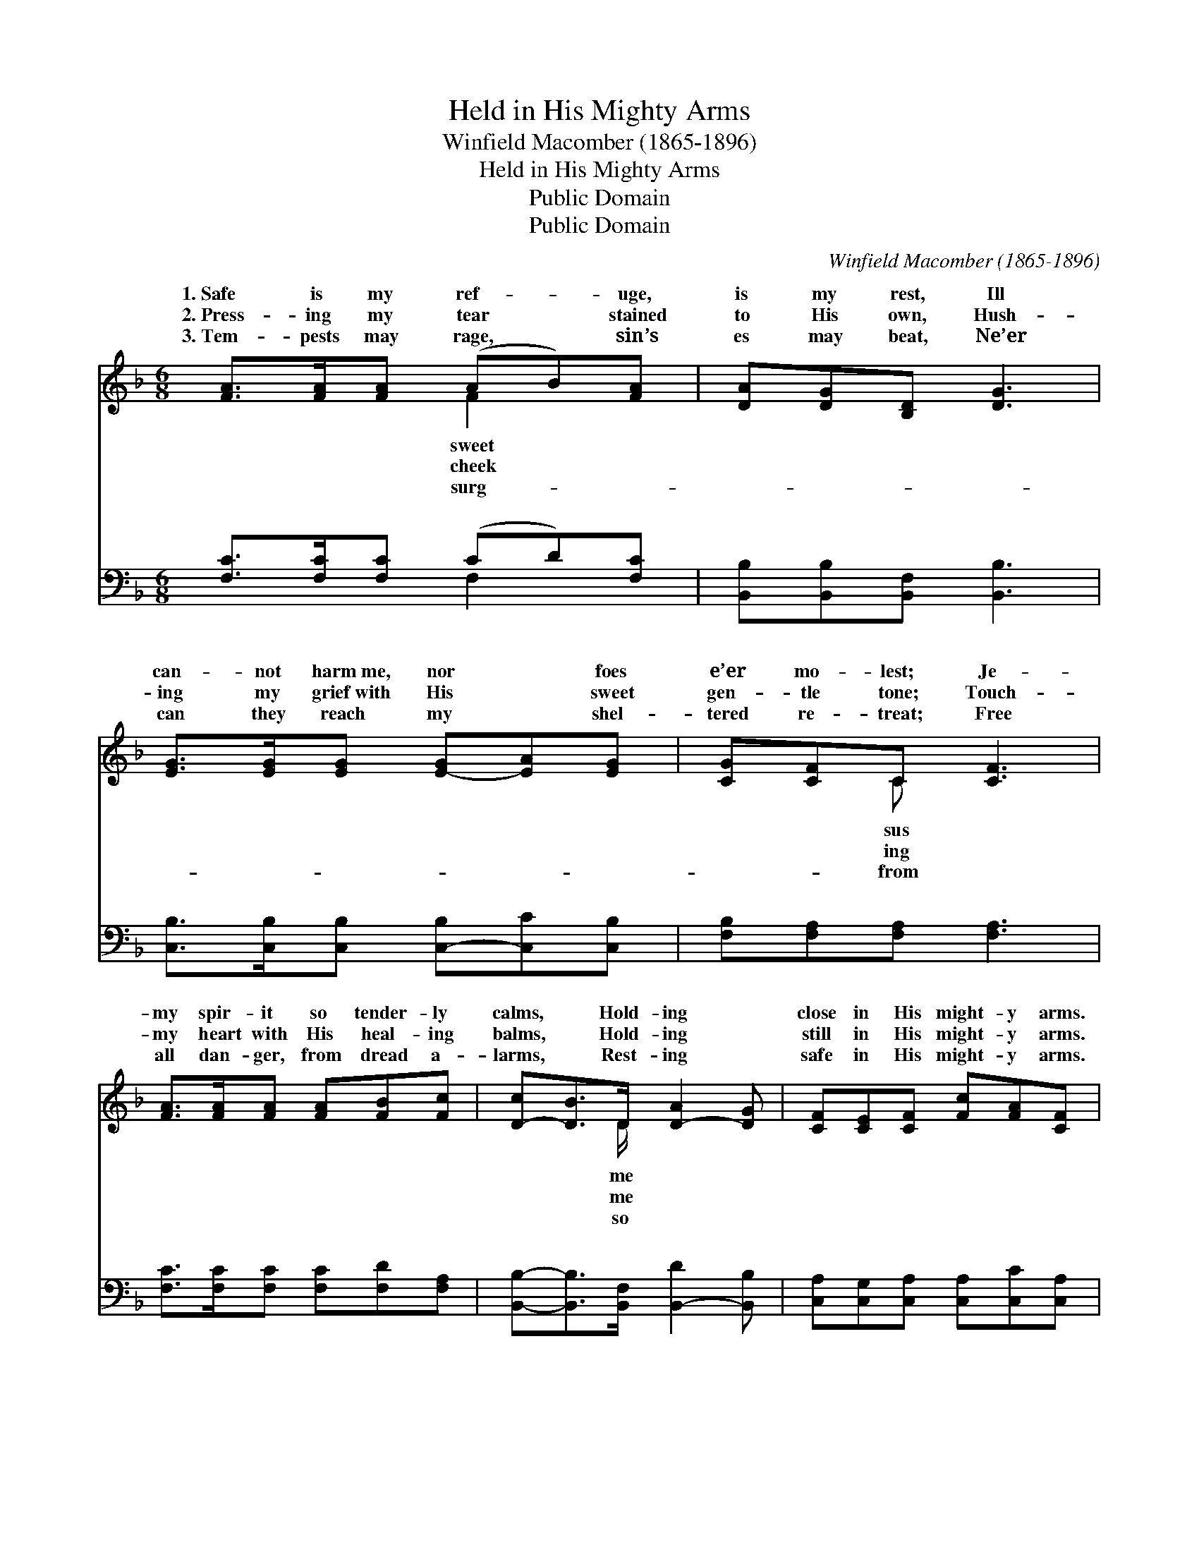 X:1
T:Held in His Mighty Arms
T:Winfield Macomber (1865-1896)
T:Held in His Mighty Arms
T:Public Domain
T:Public Domain
C:Winfield Macomber (1865-1896)
Z:Public Domain
%%score ( 1 2 ) ( 3 4 )
L:1/8
M:6/8
K:F
V:1 treble 
V:2 treble 
V:3 bass 
V:4 bass 
V:1
 [FA]>[FA][FA] (AB)[FA] | [DA][DG][B,D] [DG]3 | [EG]>[EG][EG] [E-G][EA][EG] | [CG][CF]C [CF]3 | %4
w: 1.~Safe is my ref- * uge,|is my rest, Ill|can- not harm~me, nor * foes|e’er mo- lest; Je-|
w: 2.~Press- ing my tear * stained|to His own, Hush-|ing my grief~with His * sweet|gen- tle tone; Touch-|
w: 3.~Tem- pests may rage, * sin’s|es may beat, Ne’er|can they reach my * shel-|tered re- treat; Free|
 [FA]>[FA][FA] [FA][FB][Fc] | [D-c][DB]>D [D-A]2 [DG] | [CF][CE][CF] [Fc][FA][CF] | %7
w: my spir- it so tender- ly|calms, * Hold- ing *|close in His might- y arms.|
w: my heart with His heal- ing|balms, * Hold- ing *|still in His might- y arms.|
w: all dan- ger, from dread a-|larms, * Rest- ing *|safe in His might- y arms.|
 (EF)[CG] [CF]3 ||"^Refrain" [Ac]2 [Ac] [Ac][GB][FA] | [Ec]>[EG][EG] [EG]3 | %10
w: |||
w: |||
w: |||
 [GB]>[GB][GB] [GB][Ac][Bd] | [Ac]>[FA][FA] [FA]3 | [FA]>[FA][FA] [FA][FB][Fc] | %13
w: |||
w: |||
w: |||
 [Dc][DB]>D [D-A]2 [DG] | [CF][CE][CF] [Fc][FA][CF] | (EF)[CG] [CF]6 |] %16
w: |||
w: |||
w: |||
V:2
 x3 F2 x | x6 | x6 | x2 C x3 | x6 | x5/2 D/ x3 | x6 | C2 x4 || x6 | x6 | x6 | x6 | x6 | %13
w: sweet|||sus||me||||||||
w: cheek|||ing||me||||||||
w: surg-|||from||so||||||||
 x5/2 D/ x3 | x6 | C2 x7 |] %16
w: |||
w: |||
w: |||
V:3
 [F,C]>[F,C][F,C] (CD)[F,C] | [B,,B,][B,,B,][B,,F,] [B,,B,]3 | %2
w: ~ ~ ~ ~ * ~|~ ~ ~ ~|
 [C,B,]>[C,B,][C,B,] [C,-B,][C,C][C,B,] | [F,B,][F,A,][F,A,] [F,A,]3 | %4
w: ~ ~ ~ ~ * ~|~ ~ ~ ~|
 [F,C]>[F,C][F,C] [F,C][F,D][F,A,] | [B,,B,]-[B,,B,]>[B,,F,] [B,,-D]2 [B,,B,] | %6
w: ~ ~ ~ ~ ~ ~|~ * ~ ~ *|
 [C,A,][C,G,][C,A,] [C,A,][C,C][C,A,] | (G,A,)[C,B,] [F,A,]3 || [F,C]2 [F,C] [F,C][F,C][F,C] | %9
w: ~ ~ ~ ~ ~ ~|~ * ~ Oh!|won- der- ful, won- der-|
 [C,C]>[C,C][C,C] [C,C]3 | [C,C]>[C,C][C,C] [C,C][C,C][C,C] | [F,C]>[F,C][F,C] [F,C]3 | %12
w: ful rest! Trust- ing|com- plete- ly in Je- sus|I’m blest; Sweet- ly|
 [F,C]>[F,C][F,C] [F,C][F,D][F,A,] | [B,,B,][B,,B,]>[B,,F,] [B,,-C]2 [B,,B,] | %14
w: He com- forts and shields from|a- larms, Hold- ing *|
 [C,A,][C,G,][C,A,] [C,A,][C,C][C,A,] | (G,A,)[C,B,] [F,A,]6 |] %16
w: me safe in His might- y|arms. * * *|
V:4
 x3 F,2 x | x6 | x6 | x6 | x6 | x6 | x6 | C,2 x4 || x6 | x6 | x6 | x6 | x6 | x6 | x6 | C,2 x7 |] %16
w: ~|||||||what|||||||||


